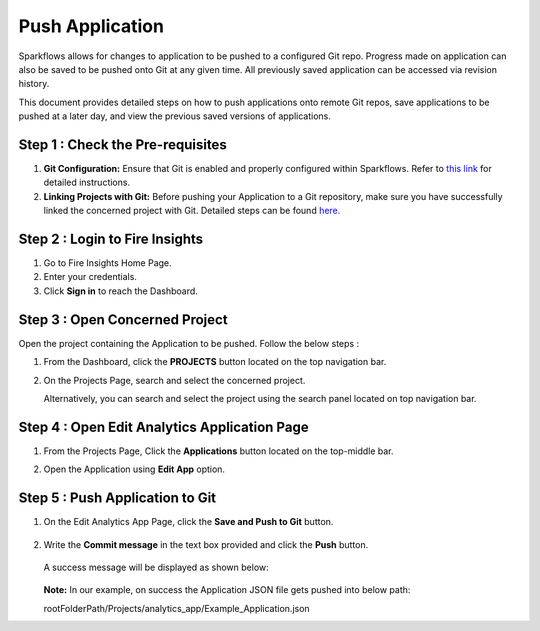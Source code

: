 Push Application
=================

Sparkflows allows for changes to application to be pushed to a configured Git repo. Progress made on application can also be saved to be pushed onto Git at any given time. All previously saved application can be accessed via revision history. 

This document provides detailed steps on how to push applications onto remote Git repos, save applications to be pushed at a later day, and view the previous saved versions of applications.


Step 1 : Check the Pre-requisites
-----------
#. **Git Configuration:** Ensure that Git is enabled and properly configured within Sparkflows. Refer to `this link <https://docs.sparkflows.io/en/latest/user-guide/git-integration/git-configuration.html>`_ for detailed instructions.

#. **Linking Projects with Git:** Before pushing your Application to a Git repository, make sure you have successfully linked the concerned project with Git. Detailed steps can be found `here. <https://docs.sparkflows.io/en/latest/user-guide/git-integration/link-project.html>`_ 

Step 2 : Login to Fire Insights
-----------------
#. Go to Fire Insights Home Page.
#. Enter your credentials.
#. Click **Sign in** to reach the Dashboard.

Step 3 : Open Concerned Project    
---------------------------
Open the project containing the Application to be pushed. Follow the below steps :

#. From the Dashboard, click the **PROJECTS** button located on the top navigation bar.
#. On the Projects Page, search and select the concerned project.

   Alternatively, you can search and select the project using the search panel located on top navigation bar.

Step 4 : Open Edit Analytics Application Page
---------------------
#. From the Projects Page, Click the **Applications** button located on the top-middle bar.
#. Open the Application using **Edit App** option.
   
   .. figure:: ../../_assets/git/edit-app.png
      :alt: PushApplication
      :width: 60%

   
Step 5 : Push Application to Git
---------------
#. On the Edit Analytics App Page, click the **Save and Push to Git** button.

   .. figure:: ../../_assets/git/git_application.png
      :alt: PushApplication
      :width: 60%

#. Write the **Commit message** in the text box provided and click the **Push** button.

   .. figure:: ../../_assets/git/git_application_commitmsg.png
      :alt: PushApplication
      :width: 60%

   A success message will be displayed as shown below:

   .. figure:: ../../_assets/git/git_application_savemsg.png
      :alt: PushApplication
      :width: 60% 

   **Note:** In our example, on success the Application JSON file gets pushed into below path:  

   rootFolderPath/Projects/analytics_app/Example_Application.json
